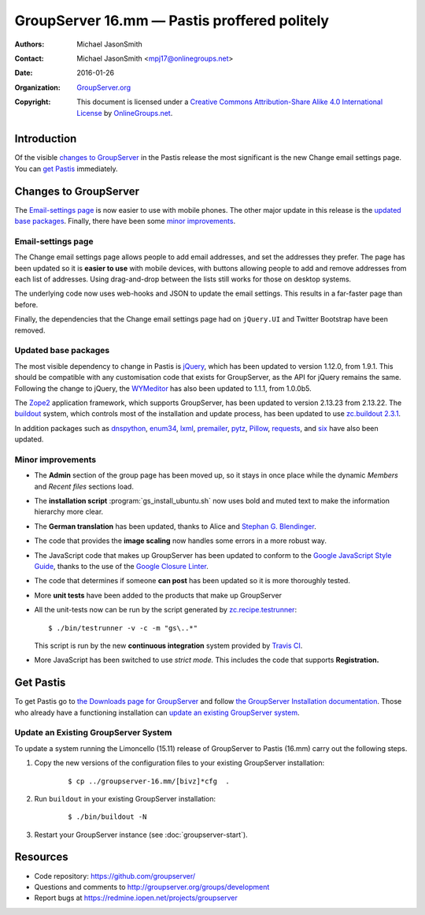 =============================================
GroupServer 16.mm — Pastis proffered politely
=============================================

:Authors: `Michael JasonSmith`_;
:Contact: Michael JasonSmith <mpj17@onlinegroups.net>
:Date: 2016-01-26
:Organization: `GroupServer.org`_
:Copyright: This document is licensed under a
  `Creative Commons Attribution-Share Alike 4.0 International
  License`_ by `OnlineGroups.net`_.

..  _Creative Commons Attribution-Share Alike 4.0 International License:
    https://creativecommons.org/licenses/by-sa/4.0/

.. highlight:: console

------------
Introduction
------------

Of the visible `changes to GroupServer`_ in the Pastis release
the most significant is the new Change email settings page. You
can `get Pastis`_ immediately.

----------------------
Changes to GroupServer
----------------------

The `Email-settings page`_ is now easier to use with mobile
phones. The other major update in this release is the `updated
base packages`_. Finally, there have been some `minor
improvements`_.

.. index::
   single: Profile
   pair: Email; Settings
   pair: JavaScript; jQuery.UI
   pair: JavaScript; Bootstrap

Email-settings page
===================

The Change email settings page allows people to add email addresses, and
set the addresses they prefer. The page has been updated so it is
**easier to use** with mobile devices, with buttons allowing
people to add and remove addresses from each list of
addresses. Using drag-and-drop between the lists still works for
those on desktop systems.

The underlying code now uses web-hooks and JSON to update the
email settings. This results in a far-faster page than before.

Finally, the dependencies that the Change email settings page had
on ``jQuery.UI`` and Twitter Bootstrap have been removed.

.. index::
   single: Dependencies
   pair: Install; Buildout
   pair: JavaScript; jQuery
   pair: JavaScript; WYMeditor

Updated base packages
=====================

The most visible dependency to change in Pastis is jQuery_, which
has been updated to version 1.12.0, from 1.9.1. This should be
compatible with any customisation code that exists for
GroupServer, as the API for jQuery remains the same. Following
the change to jQuery, the WYMeditor_ has also been updated to
1.1.1, from 1.0.0b5.

The Zope2_ application framework, which supports GroupServer, has
been updated to version 2.13.23 from 2.13.22. The buildout_
system, which controls most of the installation and update
process, has been updated to use `zc.buildout 2.3.1`_.

In addition packages such as dnspython_, enum34_, lxml_,
premailer_, pytz_, Pillow_, requests_, and six_ have also been
updated.

.. _buildout: http://www.buildout.org/en/latest/
.. _dnspython: https://pypi.python.org/pypi/dnspython
.. _enum34: https://pypi.python.org/pypi/six
.. _jQuery: http://jquery.com/
.. _lxml: https://pypi.python.org/pypi/lxml
.. _premailer: https://pypi.python.org/pypi/premailer
.. _pytz: https://pypi.python.org/pypi/pytz
.. _Pillow: https://pypi.python.org/pypi/Pillow
.. _requests: https://pypi.python.org/pypi/requests
.. _six: https://pypi.python.org/pypi/six
.. _WYMeditor: http://wymeditor.github.io/wymeditor/
.. _zc.buildout 2.3.1: https://pypi.python.org/pypi/zc.buildout/2.3.1
.. _Zope2: https://pypi.python.org/pypi/Zope2

.. index::
   single: Administration
   single: Installation
   single: Unit tests
   single: Continuous integration
   pair: Email; Can post
   pair: Internationalisation; German
   pair: JavaScript; Style guide

Minor improvements
==================

* The **Admin** section of the group page has been moved up, so
  it stays in once place while the dynamic *Members* and *Recent
  files* sections load.

* The **installation script** :program:`gs_install_ubuntu.sh` now
  uses bold and muted text to make the information hierarchy more
  clear.

* The **German translation** has been updated, thanks to Alice
  and `Stephan G. Blendinger`_.

* The code that provides the **image scaling** now handles some
  errors in a more robust way.

* The JavaScript code that makes up GroupServer has been updated
  to conform to the `Google JavaScript Style Guide`_, thanks to
  the use of the `Google Closure Linter`_.

* The code that determines if someone **can post** has been
  updated so it is more thoroughly tested.

* More **unit tests** have been added to the products that make
  up GroupServer

* All the unit-tests now can be run by the script generated by
  `zc.recipe.testrunner`_::

    $ ./bin/testrunner -v -c -m "gs\..*"

  This script is run by the new **continuous integration** system
  provided by `Travis CI`_.

* More JavaScript has been switched to use *strict mode.* This
  includes the code that supports **Registration.**

.. _Stephan G. Blendinger:
   https://www.transifex.com/user/profile/stephanblendinger/

.. _Google JavaScript Style Guide:
   https://google.github.io/styleguide/javascriptguide.xml

.. _Google Closure Linter:
   https://developers.google.com/closure/utilities/

.. _zc.recipe.testrunner:
   https://pypi.python.org/pypi/zc.recipe.testrunner/

.. _Travis CI: https://travis-ci.org/groupserver/

----------
Get Pastis
----------

To get Pastis go to `the Downloads page for GroupServer`_
and follow `the GroupServer Installation documentation`_. Those
who already have a functioning installation can `update an
existing GroupServer system`_.

..  _The Downloads page for GroupServer: http://groupserver.org/downloads
..  _The GroupServer Installation documentation:
    http://groupserver.readthedocs.org/

Update an Existing GroupServer System
=====================================

To update a system running the Limoncello (15.11) release of
GroupServer to Pastis (16.mm) carry out the following steps.

#.  Copy the new versions of the configuration files to your
    existing GroupServer installation:

      ::

        $ cp ../groupserver-16.mm/[bivz]*cfg  .

#.  Run ``buildout`` in your existing GroupServer installation:

      ::

        $ ./bin/buildout -N

#.  Restart your GroupServer instance (see
    :doc:`groupserver-start`).

---------
Resources
---------

- Code repository: https://github.com/groupserver/
- Questions and comments to
  http://groupserver.org/groups/development
- Report bugs at https://redmine.iopen.net/projects/groupserver

..  _GroupServer: http://groupserver.org/
..  _GroupServer.org: http://groupserver.org/
..  _OnlineGroups.Net: https://onlinegroups.net/
..  _Michael JasonSmith: http://groupserver.org/p/mpj17
..  _Dan Randow: http://groupserver.org/p/danr
..  _Bill Bushey: http://groupserver.org/p/wbushey
..  _Alice Rose: https://twitter.com/heldinz
..  _E-Democracy.org: http://forums.e-democracy.org/

..  LocalWords:  refactored iopen JPEG redmine jQuery jquery async Rakı Bushey
..  LocalWords:  Randow Organization sectnum Slivovica DMARC CSS Calvados AIRA
..  LocalWords:  SMTP smtp mbox CSV Transifex cfg mkdir groupserver Vimeo WAI
..  LocalWords:  buildout Limoncello iframe Pastis Linter
